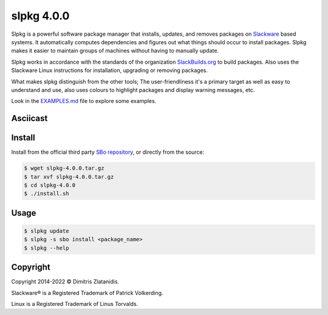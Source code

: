 ***********
slpkg 4.0.0
***********

Slpkg is a powerful software package manager that installs, updates, and removes packages on
`Slackware <http://www.slackware.com/>`_ based systems. It automatically computes dependencies and
figures out what things should occur to install packages. Slpkg makes it easier to maintain groups
of machines without having to manually update.

Slpkg works in accordance with the standards of the organization `SlackBuilds.org <https://www.slackbuilds.org>`_
to build packages. Also uses the Slackware Linux instructions for installation,
upgrading or removing packages.

What makes slpkg distinguish from the other tools; The user-friendliness it's a primary
target as well as easy to understand and use, also uses colours to highlight packages and
display warning messages, etc.

Look in the `EXAMPLES.md <https://gitlab.com/dslackw/slpkg/blob/master/EXAMPLES.md>`_ file to explore some examples.


Asciicast
---------


.. image:: https://gitlab.com/dslackw/images/raw/master/slpkg/asciicast.png
    :target: https://asciinema.org/a/3uFNAOX8o16AmKKJDIvdezPBa
    :width: 200px


Install
-------

Install from the official third party `SBo repository <https://slackbuilds.org/repository/15.0/system/slpkg/>`_, or directly from the source:


.. code-block:: bash

    $ wget slpkg-4.0.0.tar.gz
    $ tar xvf slpkg-4.0.0.tar.gz
    $ cd slpkg-4.0.0
    $ ./install.sh


Usage
-----

.. code-block:: bash

    $ slpkg update
    $ slpkg -s sbo install <package_name>
    $ slpkg --help


Copyright
---------

Copyright 2014-2022 © Dimitris Zlatanidis. 

Slackware® is a Registered Trademark of Patrick Volkerding. 

Linux is a Registered Trademark of Linus Torvalds.
